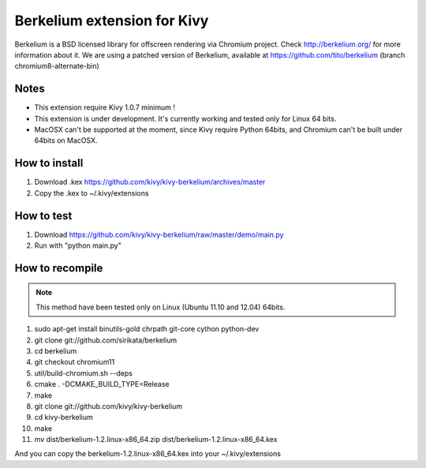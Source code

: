 Berkelium extension for Kivy
============================

Berkelium is a BSD licensed library for offscreen rendering via Chromium
project. Check http://berkelium.org/ for more information about it. We are using
a patched version of Berkelium, available at https://github.com/tito/berkelium
(branch chromium8-alternate-bin)


Notes
-----

- This extension require Kivy 1.0.7 minimum !
- This extension is under development. It's currently working and tested
  only for Linux 64 bits.
- MacOSX can't be supported at the moment, since Kivy require Python
  64bits, and Chromium can't be built under 64bits on MacOSX.


How to install
--------------

1. Download .kex https://github.com/kivy/kivy-berkelium/archives/master
2. Copy the .kex to ~/.kivy/extensions


How to test
-----------

1. Download https://github.com/kivy/kivy-berkelium/raw/master/demo/main.py
2. Run with "python main.py"


How to recompile
----------------

.. note::
    This method have been tested only on Linux (Ubuntu 11.10 and 12.04) 64bits.

#. sudo apt-get install binutils-gold chrpath git-core cython python-dev
#. git clone git://github.com/sirikata/berkelium
#. cd berkelium
#. git checkout chromium11
#. util/build-chromium.sh --deps
#. cmake . -DCMAKE_BUILD_TYPE=Release
#. make
#. git clone git://github.com/kivy/kivy-berkelium
#. cd kivy-berkelium
#. make
#. mv dist/berkelium-1.2.linux-x86_64.zip dist/berkelium-1.2.linux-x86_64.kex

And you can copy the berkelium-1.2.linux-x86_64.kex into your ~/.kivy/extensions
